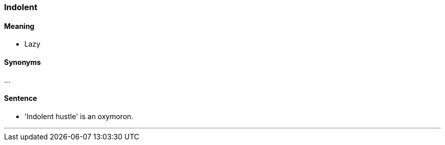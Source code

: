 === Indolent

==== Meaning

* Lazy

==== Synonyms

...

==== Sentence

* '[.underline]#Indolent# hustle' is an oxymoron.

'''